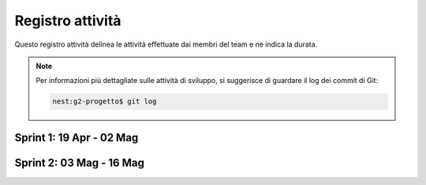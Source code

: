 Registro attività
=================

Questo registro attività delinea le attività effettuate dai membri del team e ne indica la durata.

.. note::

    Per informazioni più dettagliate sulle attività di sviluppo, si suggerisce di guardare il log dei commit di Git:

    .. code-block:: console

        nest:g2-progetto$ git log



Sprint 1: 19 Apr - 02 Mag
-------------------------


Sprint 2: 03 Mag - 16 Mag
-------------------------



